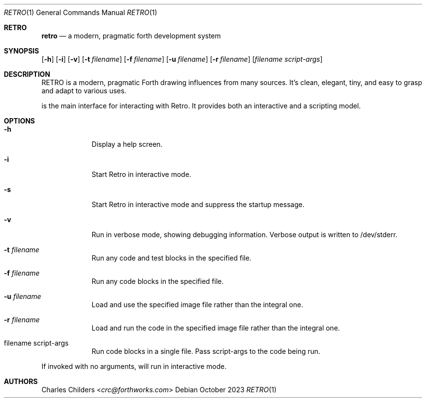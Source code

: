 .Dd October 2023
.Dt RETRO 1
.Os
.Sh RETRO
.Nm retro
.Nd "a modern, pragmatic forth development system"
.Sh SYNOPSIS
.Nm
.Op Fl h
.Op Fl i
.Op Fl v
.Op Fl t Ar filename
.Op Fl f Ar filename
.Op Fl u Ar filename
.Op Fl r Ar filename
.Op Ar filename Ar script-args
.Sh DESCRIPTION
RETRO is a modern, pragmatic Forth drawing influences from many sources.
It's clean, elegant, tiny, and easy to grasp and adapt to various uses.

.Nm
is the main interface for interacting with Retro. It provides both
an interactive and a scripting model.
.Sh OPTIONS
.Bl -tag -width -indent
.It Fl h
Display a help screen.
.It Fl i
Start Retro in interactive mode.
.It Fl s
Start Retro in interactive mode and suppress the startup message.
.It Fl v
Run in verbose mode, showing debugging information. Verbose output is written to /dev/stderr.
.It Fl t Ar filename
Run any code and test blocks in the specified file.
.It Fl f Ar filename
Run any code blocks in the specified file.
.It Fl u Ar filename
Load and use the specified image file rather than the integral one.
.It Fl r Ar filename
Load and run the code in the specified image file rather than the integral one.
.It filename script-args
Run code blocks in a single file. Pass script-args to the code being run.
.El

If invoked with no arguments,
.Nm
will run in interactive mode.
.Sh AUTHORS
.An Charles Childers Aq Mt crc@forthworks.com
